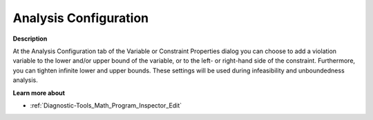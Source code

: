 

.. _Diagnostic-Tools_Math_Program_Inspector_Analysi:


Analysis Configuration
======================

**Description** 

At the Analysis Configuration tab of the Variable or Constraint Properties dialog you can choose to add a violation variable to the lower and/or upper bound of the variable, or to the left- or right-hand side of the constraint. Furthermore, you can tighten infinite lower and upper bounds. These settings will be used during infeasibility and unboundedness analysis.



**Learn more about** 

*	:ref:`Diagnostic-Tools_Math_Program_Inspector_Edit`  



